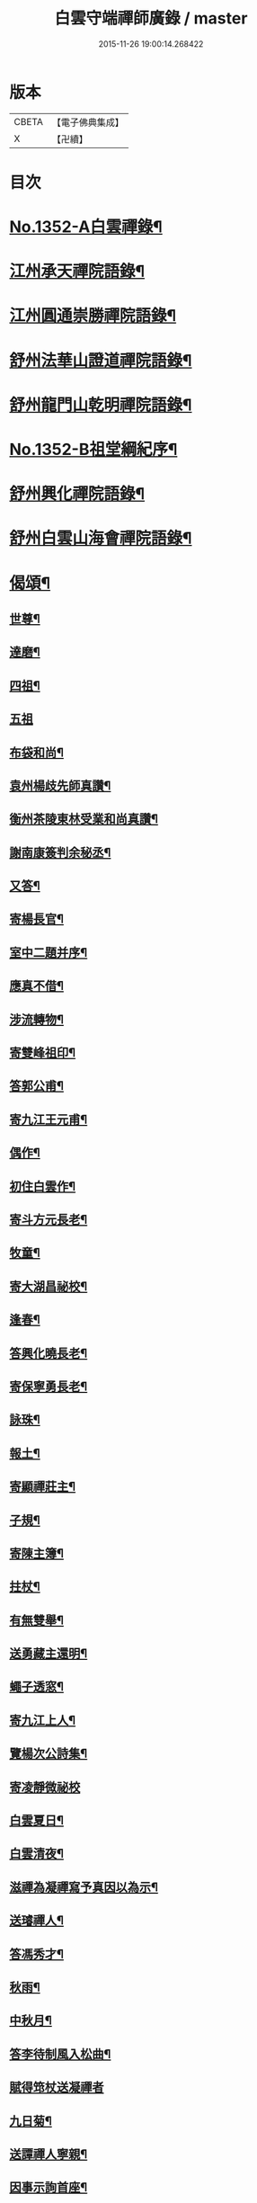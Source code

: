 #+TITLE: 白雲守端禪師廣錄 / master
#+DATE: 2015-11-26 19:00:14.268422
* 版本
 |     CBETA|【電子佛典集成】|
 |         X|【卍續】    |

* 目次
* [[file:KR6q0286_001.txt::001-0303c1][No.1352-A白雲禪錄¶]]
* [[file:KR6q0286_001.txt::0304a4][江州承天禪院語錄¶]]
* [[file:KR6q0286_001.txt::0306c9][江州圓通崇勝禪院語錄¶]]
* [[file:KR6q0286_001.txt::0308a8][舒州法華山證道禪院語錄¶]]
* [[file:KR6q0286_001.txt::0311b20][舒州龍門山乾明禪院語錄¶]]
* [[file:KR6q0286_001.txt::0312b16][No.1352-B祖堂綱紀序¶]]
* [[file:KR6q0286_002.txt::002-0312c10][舒州興化禪院語錄¶]]
* [[file:KR6q0286_002.txt::0313c6][舒州白雲山海會禪院語錄¶]]
* [[file:KR6q0286_003.txt::003-0318a12][偈頌¶]]
** [[file:KR6q0286_003.txt::003-0318a13][世尊¶]]
** [[file:KR6q0286_003.txt::003-0318a16][達磨¶]]
** [[file:KR6q0286_003.txt::003-0318a19][四祖¶]]
** [[file:KR6q0286_003.txt::003-0318a21][五祖]]
** [[file:KR6q0286_003.txt::0318b5][布袋和尚¶]]
** [[file:KR6q0286_003.txt::0318b8][袁州楊歧先師真讚¶]]
** [[file:KR6q0286_003.txt::0318b11][衡州茶陵東林受業和尚真讚¶]]
** [[file:KR6q0286_003.txt::0318b18][謝南康簽判余秘丞¶]]
** [[file:KR6q0286_003.txt::0318b22][又答¶]]
** [[file:KR6q0286_003.txt::0318c4][寄楊長官¶]]
** [[file:KR6q0286_003.txt::0318c7][室中二題并序¶]]
** [[file:KR6q0286_003.txt::0318c11][應真不借¶]]
** [[file:KR6q0286_003.txt::0318c14][涉流轉物¶]]
** [[file:KR6q0286_003.txt::0318c17][寄雙峰祖印¶]]
** [[file:KR6q0286_003.txt::0318c20][答郭公甫¶]]
** [[file:KR6q0286_003.txt::0318c23][寄九江王元甫¶]]
** [[file:KR6q0286_003.txt::0319a2][偶作¶]]
** [[file:KR6q0286_003.txt::0319a5][初住白雲作¶]]
** [[file:KR6q0286_003.txt::0319a9][寄斗方元長老¶]]
** [[file:KR6q0286_003.txt::0319a12][牧童¶]]
** [[file:KR6q0286_003.txt::0319a18][寄大湖昌祕校¶]]
** [[file:KR6q0286_003.txt::0319a21][逢春¶]]
** [[file:KR6q0286_003.txt::0319a24][答興化曉長老¶]]
** [[file:KR6q0286_003.txt::0319b3][寄保寧勇長老¶]]
** [[file:KR6q0286_003.txt::0319b6][詠珠¶]]
** [[file:KR6q0286_003.txt::0319b8][報土¶]]
** [[file:KR6q0286_003.txt::0319b11][寄顯禪莊主¶]]
** [[file:KR6q0286_003.txt::0319b14][子規¶]]
** [[file:KR6q0286_003.txt::0319b17][寄陳主簿¶]]
** [[file:KR6q0286_003.txt::0319b20][拄杖¶]]
** [[file:KR6q0286_003.txt::0319b23][有無雙舉¶]]
** [[file:KR6q0286_003.txt::0319c3][送勇藏主還明¶]]
** [[file:KR6q0286_003.txt::0319c16][蠅子透窓¶]]
** [[file:KR6q0286_003.txt::0319c19][寄九江上人¶]]
** [[file:KR6q0286_003.txt::0319c22][覽楊次公詩集¶]]
** [[file:KR6q0286_003.txt::0319c24][寄凌靜微祕校]]
** [[file:KR6q0286_003.txt::0320a3][白雲夏日¶]]
** [[file:KR6q0286_003.txt::0320a6][白雲清夜¶]]
** [[file:KR6q0286_003.txt::0320a9][滋禪為凝禪寫予真因以為示¶]]
** [[file:KR6q0286_003.txt::0320a12][送璿禪人¶]]
** [[file:KR6q0286_003.txt::0320a15][答馮秀才¶]]
** [[file:KR6q0286_003.txt::0320a18][秋雨¶]]
** [[file:KR6q0286_003.txt::0320a21][中秋月¶]]
** [[file:KR6q0286_003.txt::0320a23][答李待制風入松曲¶]]
** [[file:KR6q0286_003.txt::0320a24][賦得筇杖送凝禪者]]
** [[file:KR6q0286_003.txt::0320b4][九日菊¶]]
** [[file:KR6q0286_003.txt::0320b7][送譚禪人寧親¶]]
** [[file:KR6q0286_003.txt::0320b14][因事示詢首座¶]]
** [[file:KR6q0286_003.txt::0320b17][答勇藏主¶]]
** [[file:KR6q0286_003.txt::0320b20][送四面演長老¶]]
** [[file:KR6q0286_003.txt::0320b23][因雪¶]]
** [[file:KR6q0286_003.txt::0320c2][動與事會¶]]
** [[file:KR6q0286_003.txt::0320c5][答開禪客¶]]
** [[file:KR6q0286_003.txt::0320c8][免太平請上楊大卿¶]]
** [[file:KR6q0286_003.txt::0320c11][送明禪人¶]]
** [[file:KR6q0286_003.txt::0320c14][寄胡齋郎¶]]
** [[file:KR6q0286_003.txt::0320c17][答俗士¶]]
** [[file:KR6q0286_003.txt::0320c20][題雲蓋會和尚遺塔¶]]
** [[file:KR6q0286_003.txt::0320c23][本禪人有擬雲之什見辭故依韻答此山頌為送¶]]
** [[file:KR6q0286_003.txt::0321a3][答嗣子無住¶]]
** [[file:KR6q0286_003.txt::0321a6][寄龍門舊山嗣祖無住¶]]
** [[file:KR6q0286_003.txt::0321a8][法華山居十首¶]]
* [[file:KR6q0286_004.txt::004-0321b9][舒州法華山端和尚頌古一百十則¶]]
* [[file:KR6q0286_004.txt::0328b5][自題¶]]
* 卷
** [[file:KR6q0286_001.txt][白雲守端禪師廣錄 1]]
** [[file:KR6q0286_002.txt][白雲守端禪師廣錄 2]]
** [[file:KR6q0286_003.txt][白雲守端禪師廣錄 3]]
** [[file:KR6q0286_004.txt][白雲守端禪師廣錄 4]]
